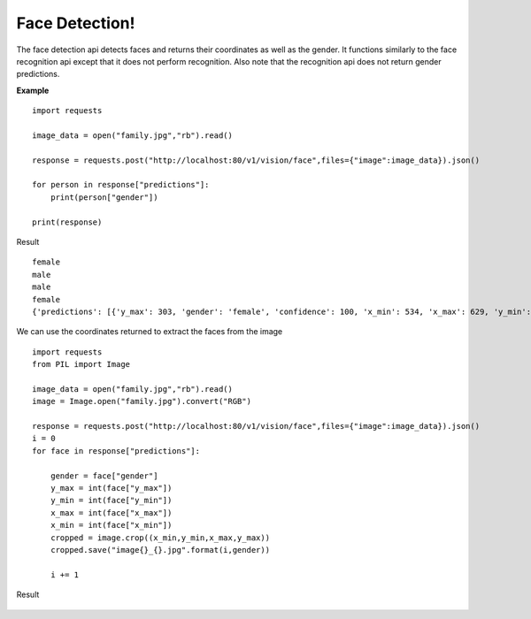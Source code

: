.. DeepStack documentation master file, created by
   sphinx-quickstart on Wed Dec 12 17:30:35 2018.
   You can adapt this file completely to your liking, but it should at least
   contain the root `toctree` directive.

Face Detection!
==================

The face detection api detects faces and returns their coordinates as well as the gender.
It functions similarly to the face recognition api except that it does not 
perform recognition. 
Also note that the recognition api does not return gender predictions.

**Example**

.. figure:: family.jpg
    :align: center

::

    import requests
    
    image_data = open("family.jpg","rb").read()
    
    response = requests.post("http://localhost:80/v1/vision/face",files={"image":image_data}).json()
    
    for person in response["predictions"]:
        print(person["gender"])
    
    print(response)

Result ::

    female
    male
    male
    female
    {'predictions': [{'y_max': 303, 'gender': 'female', 'confidence': 100, 'x_min': 534, 'x_max': 629, 'y_min': 174}, {'y_max': 275, 'gender': 'male', 'confidence': 99, 'x_min': 616, 'x_max': 711, 'y_min': 146}, {'y_max': 259, 'gender': 'male', 'confidence': 98, 'x_min': 729, 'x_max': 811, 'y_min': 147}, {'y_max': 290, 'gender': 'female', 'confidence': 99, 'x_min': 471, 'x_max': 549, 'y_min': 190}], 'success': True}

We can use the coordinates returned to extract the faces from the image

::

    import requests
    from PIL import Image

    image_data = open("family.jpg","rb").read()
    image = Image.open("family.jpg").convert("RGB")

    response = requests.post("http://localhost:80/v1/vision/face",files={"image":image_data}).json()
    i = 0
    for face in response["predictions"]:
        
        gender = face["gender"]
        y_max = int(face["y_max"])
        y_min = int(face["y_min"])
        x_max = int(face["x_max"])
        x_min = int(face["x_min"])
        cropped = image.crop((x_min,y_min,x_max,y_max))
        cropped.save("image{}_{}.jpg".format(i,gender))

        i += 1

Result

.. figure:: image0_female.jpg
    :align: center

.. figure:: image1_male.jpg
    :align: center

.. figure:: image2_male.jpg
    :align: center

.. figure:: image3_female.jpg
    :align: center